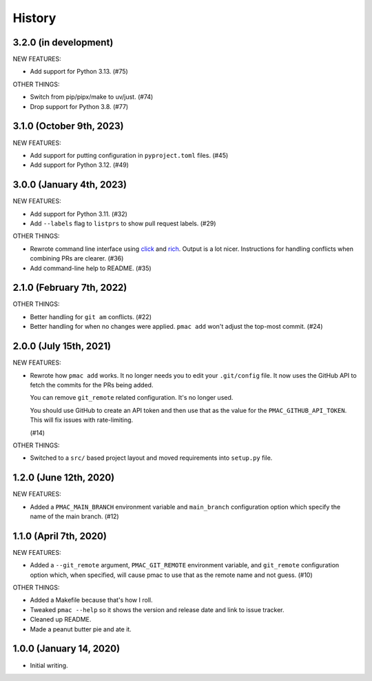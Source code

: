 History
=======

3.2.0 (in development)
----------------------

NEW FEATURES:

* Add support for Python 3.13. (#75)

OTHER THINGS:

* Switch from pip/pipx/make to uv/just. (#74)

* Drop support for Python 3.8. (#77)


3.1.0 (October 9th, 2023)
-------------------------

NEW FEATURES:

* Add support for putting configuration in ``pyproject.toml`` files. (#45)

* Add support for Python 3.12. (#49)


3.0.0 (January 4th, 2023)
-------------------------

NEW FEATURES:

* Add support for Python 3.11. (#32)

* Add ``--labels`` flag to ``listprs`` to show pull request labels. (#29)


OTHER THINGS:

* Rewrote command line interface using `click
  <https://pypi.org/project/click/>`__ and `rich
  <https://pypi.org/project/rich/>`__. Output is a lot nicer. Instructions for
  handling conflicts when combining PRs are clearer. (#36)

* Add command-line help to README. (#35)


2.1.0 (February 7th, 2022)
--------------------------

OTHER THINGS:

* Better handling for ``git am`` conflicts. (#22)

* Better handling for when no changes were applied. ``pmac add`` won't adjust
  the top-most commit. (#24)


2.0.0 (July 15th, 2021)
-----------------------

NEW FEATURES:

* Rewrote how ``pmac add`` works. It no longer needs you to edit your
  ``.git/config`` file. It now uses the GitHub API to fetch the commits for the
  PRs being added.

  You can remove ``git_remote`` related configuration. It's no longer used.

  You should use GitHub to create an API token and then use that as the value
  for the ``PMAC_GITHUB_API_TOKEN``. This will fix issues with rate-limiting.

  (#14)

OTHER THINGS:

* Switched to a ``src/`` based project layout and moved requirements into
  ``setup.py`` file.


1.2.0 (June 12th, 2020)
-----------------------

NEW FEATURES:

* Added a ``PMAC_MAIN_BRANCH`` environment variable and ``main_branch`` configuration
  option which specify the name of the main branch. (#12)


1.1.0 (April 7th, 2020)
-----------------------

NEW FEATURES:

* Added a ``--git_remote`` argument, ``PMAC_GIT_REMOTE`` environment variable,
  and ``git_remote`` configuration option which, when specified, will cause
  pmac to use that as the remote name and not guess. (#10)


OTHER THINGS:

* Added a Makefile because that's how I roll.

* Tweaked ``pmac --help`` so it shows the version and release date and link to
  issue tracker.

* Cleaned up README.

* Made a peanut butter pie and ate it.


1.0.0 (January 14, 2020)
------------------------

* Initial writing.
